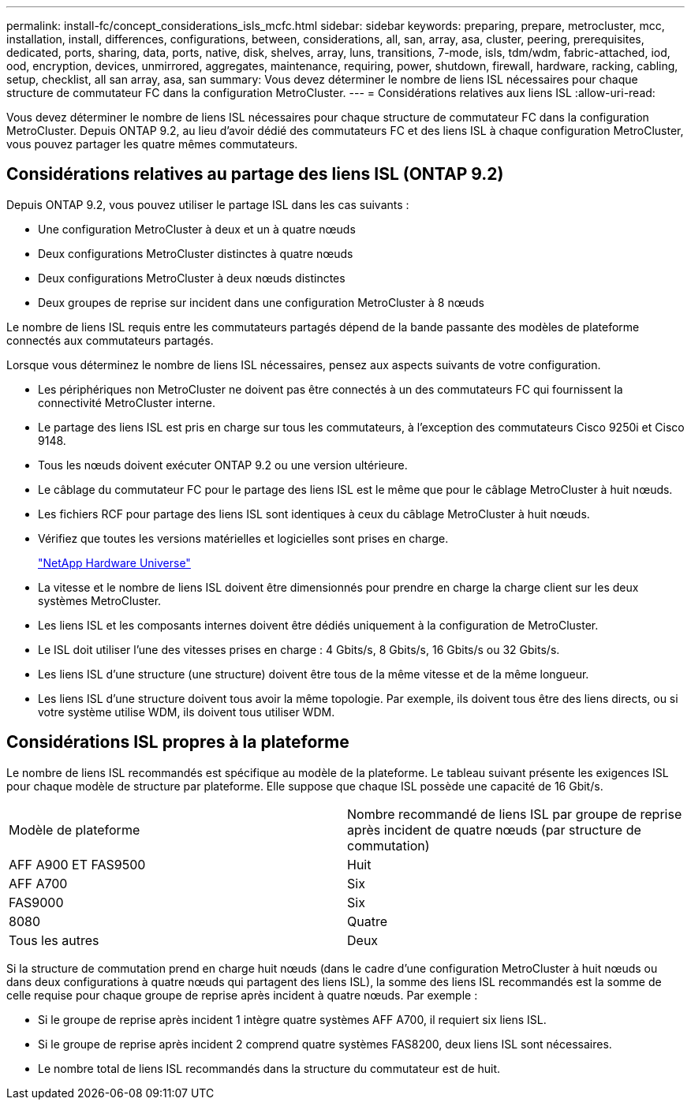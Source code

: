 ---
permalink: install-fc/concept_considerations_isls_mcfc.html 
sidebar: sidebar 
keywords: preparing, prepare, metrocluster, mcc, installation, install, differences, configurations, between, considerations, all, san, array, asa, cluster, peering, prerequisites, dedicated, ports, sharing, data, ports, native, disk, shelves, array, luns, transitions, 7-mode, isls, tdm/wdm, fabric-attached, iod, ood, encryption, devices, unmirrored, aggregates, maintenance, requiring, power, shutdown, firewall, hardware, racking, cabling, setup, checklist, all san array, asa, san 
summary: Vous devez déterminer le nombre de liens ISL nécessaires pour chaque structure de commutateur FC dans la configuration MetroCluster. 
---
= Considérations relatives aux liens ISL
:allow-uri-read: 


[role="lead"]
Vous devez déterminer le nombre de liens ISL nécessaires pour chaque structure de commutateur FC dans la configuration MetroCluster. Depuis ONTAP 9.2, au lieu d'avoir dédié des commutateurs FC et des liens ISL à chaque configuration MetroCluster, vous pouvez partager les quatre mêmes commutateurs.



== Considérations relatives au partage des liens ISL (ONTAP 9.2)

Depuis ONTAP 9.2, vous pouvez utiliser le partage ISL dans les cas suivants :

* Une configuration MetroCluster à deux et un à quatre nœuds
* Deux configurations MetroCluster distinctes à quatre nœuds
* Deux configurations MetroCluster à deux nœuds distinctes
* Deux groupes de reprise sur incident dans une configuration MetroCluster à 8 nœuds


Le nombre de liens ISL requis entre les commutateurs partagés dépend de la bande passante des modèles de plateforme connectés aux commutateurs partagés.

Lorsque vous déterminez le nombre de liens ISL nécessaires, pensez aux aspects suivants de votre configuration.

* Les périphériques non MetroCluster ne doivent pas être connectés à un des commutateurs FC qui fournissent la connectivité MetroCluster interne.
* Le partage des liens ISL est pris en charge sur tous les commutateurs, à l'exception des commutateurs Cisco 9250i et Cisco 9148.
* Tous les nœuds doivent exécuter ONTAP 9.2 ou une version ultérieure.
* Le câblage du commutateur FC pour le partage des liens ISL est le même que pour le câblage MetroCluster à huit nœuds.
* Les fichiers RCF pour partage des liens ISL sont identiques à ceux du câblage MetroCluster à huit nœuds.
* Vérifiez que toutes les versions matérielles et logicielles sont prises en charge.
+
https://hwu.netapp.com["NetApp Hardware Universe"]

* La vitesse et le nombre de liens ISL doivent être dimensionnés pour prendre en charge la charge client sur les deux systèmes MetroCluster.
* Les liens ISL et les composants internes doivent être dédiés uniquement à la configuration de MetroCluster.
* Le ISL doit utiliser l'une des vitesses prises en charge : 4 Gbits/s, 8 Gbits/s, 16 Gbits/s ou 32 Gbits/s.
* Les liens ISL d'une structure (une structure) doivent être tous de la même vitesse et de la même longueur.
* Les liens ISL d'une structure doivent tous avoir la même topologie. Par exemple, ils doivent tous être des liens directs, ou si votre système utilise WDM, ils doivent tous utiliser WDM.




== Considérations ISL propres à la plateforme

Le nombre de liens ISL recommandés est spécifique au modèle de la plateforme. Le tableau suivant présente les exigences ISL pour chaque modèle de structure par plateforme. Elle suppose que chaque ISL possède une capacité de 16 Gbit/s.

|===


| Modèle de plateforme | Nombre recommandé de liens ISL par groupe de reprise après incident de quatre nœuds (par structure de commutation) 


 a| 
AFF A900 ET FAS9500
 a| 
Huit



 a| 
AFF A700
 a| 
Six



 a| 
FAS9000
 a| 
Six



 a| 
8080
 a| 
Quatre



 a| 
Tous les autres
 a| 
Deux

|===
Si la structure de commutation prend en charge huit nœuds (dans le cadre d'une configuration MetroCluster à huit nœuds ou dans deux configurations à quatre nœuds qui partagent des liens ISL), la somme des liens ISL recommandés est la somme de celle requise pour chaque groupe de reprise après incident à quatre nœuds. Par exemple :

* Si le groupe de reprise après incident 1 intègre quatre systèmes AFF A700, il requiert six liens ISL.
* Si le groupe de reprise après incident 2 comprend quatre systèmes FAS8200, deux liens ISL sont nécessaires.
* Le nombre total de liens ISL recommandés dans la structure du commutateur est de huit.

